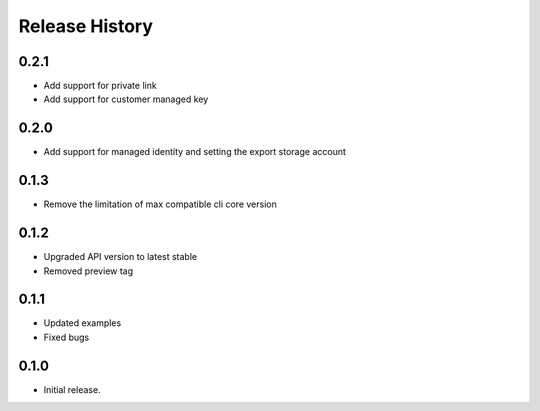 .. :changelog:

Release History
===============

0.2.1
++++++

* Add support for private link
* Add support for customer managed key

0.2.0
+++++

* Add support for managed identity and setting the export storage account

0.1.3
+++++

* Remove the limitation of max compatible cli core version

0.1.2
+++++

* Upgraded API version to latest stable
* Removed preview tag

0.1.1
+++++

* Updated examples
* Fixed bugs

0.1.0
++++++
* Initial release.
